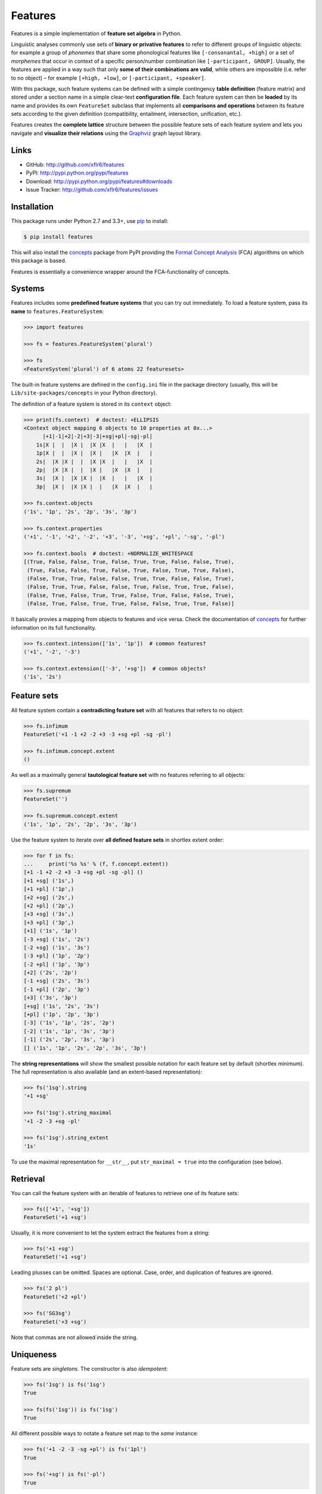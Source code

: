 Features
========

|PyPI version| |License| |Supported Python| |Format| |Downloads|

Features is a simple implementation of **feature set algebra** in Python.

Linguistic analyses commonly use sets of **binary or privative features** to
refer to different groups of linguistic objects: for example a group of
*phonemes* that share some phonological features like ``[-consonantal, +high]``
or a set of *morphemes* that occur in context of a specific person/number
combination like ``[-participant, GROUP]``. Usually, the features are applied in
a way such that only **some of their combinations are valid**, while others are
impossible (i.e. refer to no object) |--| for example ``[+high, +low]``, or
``[-participant, +speaker]``.

With this package, such feature systems can be defined with a simple contingency
**table definition** (feature matrix) and stored under a section name in a
simple clear-text **configuration file**. Each feature system can then be
**loaded** by its name and provides its own ``FeatureSet`` subclass that
implements all **comparisons and operations** between its feature sets according
to the given definition (compatibility, entailment, intersection, unification,
etc.).

Features creates the **complete lattice** structure between the possible feature
sets of each feature system and lets you navigate and **visualize their
relations** using the Graphviz_ graph layout library.


Links
-----

- GitHub: http://github.com/xflr6/features
- PyPI: http://pypi.python.org/pypi/features
- Download: http://pypi.python.org/pypi/features#downloads
- Issue Tracker: http://github.com/xflr6/features/issues


Installation
------------

This package runs under Python 2.7 and 3.3+, use pip_ to install:

.. code:: bash

    $ pip install features

This will also install the concepts_ package from PyPI providing the `Formal
Concept Analysis`_ (FCA) algorithms on which this package is based.

Features is essentially a convenience wrapper around the FCA-functionality of
concepts.


Systems
-------

Features includes some **predefined feature systems** that you can try out
immediately. To load a feature system, pass its **name** to
``features.FeatureSystem``:

.. code:: python

    >>> import features

    >>> fs = features.FeatureSystem('plural')

    >>> fs
    <FeatureSystem('plural') of 6 atoms 22 featuresets>

The built-in feature systems are defined in the ``config.ini`` file in the
package directory (usually, this will be ``Lib/site-packages/concepts`` in your
Python directory).

The definition of a feature system is stored in its ``context`` object:

.. code:: python

    >>> print(fs.context)  # doctest: +ELLIPSIS
    <Context object mapping 6 objects to 10 properties at 0x...>
          |+1|-1|+2|-2|+3|-3|+sg|+pl|-sg|-pl|
        1s|X |  |  |X |  |X |X  |   |   |X  |
        1p|X |  |  |X |  |X |   |X  |X  |   |
        2s|  |X |X |  |  |X |X  |   |   |X  |
        2p|  |X |X |  |  |X |   |X  |X  |   |
        3s|  |X |  |X |X |  |X  |   |   |X  |
        3p|  |X |  |X |X |  |   |X  |X  |   |

    >>> fs.context.objects
    ('1s', '1p', '2s', '2p', '3s', '3p')

    >>> fs.context.properties
    ('+1', '-1', '+2', '-2', '+3', '-3', '+sg', '+pl', '-sg', '-pl')

    >>> fs.context.bools  # doctest: +NORMALIZE_WHITESPACE
    [(True, False, False, True, False, True, True, False, False, True),
     (True, False, False, True, False, True, False, True, True, False),
     (False, True, True, False, False, True, True, False, False, True),
     (False, True, True, False, False, True, False, True, True, False),
     (False, True, False, True, True, False, True, False, False, True),
     (False, True, False, True, True, False, False, True, True, False)]

It basically provies a mapping from objects to features and vice versa. Check
the documentation of concepts_ for further information on its full
functionality.

.. code:: python

    >>> fs.context.intension(['1s', '1p'])  # common features?
    ('+1', '-2', '-3')

    >>> fs.context.extension(['-3', '+sg'])  # common objects?
    ('1s', '2s')


Feature sets
------------

All feature system contain a **contradicting feature set** with all features
that refers to no object:

.. code:: python

    >>> fs.infimum
    FeatureSet('+1 -1 +2 -2 +3 -3 +sg +pl -sg -pl')

    >>> fs.infimum.concept.extent
    ()

As well as a maximally general **tautological feature set** with no features
referring to all objects:

.. code:: python

    >>> fs.supremum
    FeatureSet('')

    >>> fs.supremum.concept.extent
    ('1s', '1p', '2s', '2p', '3s', '3p')

Use the feature system to iterate over **all defined feature sets** in shortlex
extent order:

.. code:: python

    >>> for f in fs:
    ...     print('%s %s' % (f, f.concept.extent))
    [+1 -1 +2 -2 +3 -3 +sg +pl -sg -pl] ()
    [+1 +sg] ('1s',)
    [+1 +pl] ('1p',)
    [+2 +sg] ('2s',)
    [+2 +pl] ('2p',)
    [+3 +sg] ('3s',)
    [+3 +pl] ('3p',)
    [+1] ('1s', '1p')
    [-3 +sg] ('1s', '2s')
    [-2 +sg] ('1s', '3s')
    [-3 +pl] ('1p', '2p')
    [-2 +pl] ('1p', '3p')
    [+2] ('2s', '2p')
    [-1 +sg] ('2s', '3s')
    [-1 +pl] ('2p', '3p')
    [+3] ('3s', '3p')
    [+sg] ('1s', '2s', '3s')
    [+pl] ('1p', '2p', '3p')
    [-3] ('1s', '1p', '2s', '2p')
    [-2] ('1s', '1p', '3s', '3p')
    [-1] ('2s', '2p', '3s', '3p')
    [] ('1s', '1p', '2s', '2p', '3s', '3p')

The **string representations** will show the smallest possible notation for
each feature set by default (shortlex minimum). The full representation is also
available (and an extent-based representation):

.. code:: python

    >>> fs('1sg').string
    '+1 +sg'

    >>> fs('1sg').string_maximal
    '+1 -2 -3 +sg -pl'

    >>> fs('1sg').string_extent
    '1s'

To use the maximal representation for ``__str__``, put ``str_maximal = true``
into the configuration (see below).


Retrieval
---------

You can call the feature system with an iterable of features to retrieve one of
its feature sets:

.. code:: python

    >>> fs(['+1', '+sg'])
    FeatureSet('+1 +sg')

Usually, it is more convenient to let the system extract the features from a
string:

.. code:: python

    >>> fs('+1 +sg')
    FeatureSet('+1 +sg')

Leading plusses can be omitted. Spaces are optional. Case, order, and
duplication of features are ignored.

.. code:: python

    >>> fs('2 pl')
    FeatureSet('+2 +pl')

    >>> fs('SG3sg')
    FeatureSet('+3 +sg')

Note that commas are not allowed inside the string.


Uniqueness
----------

Feature sets are *singletons*. The constructor is also *idempotent*:

.. code:: python

    >>> fs('1sg') is fs('1sg')
    True

    >>> fs(fs('1sg')) is fs('1sg')
    True

All different possible ways to notate a feature set map to the *same* instance:

.. code:: python

    >>> fs('+1 -2 -3 -sg +pl') is fs('1pl')
    True

    >>> fs('+sg') is fs('-pl')
    True

Notations are equivalent, when they refer to the **same set of objects** (have
the same *extent*).


Comparisons
-----------

Compatibility tests:

.. code:: python

    >>> fs('+1').incompatible_with(fs('+3'))
    True

    >>> fs('sg').complement_of(fs('pl'))
    True

    >>> fs('-1').subcontrary_with(fs('-2'))
    True

    >>> fs('+1').orthogonal_to(fs('+sg'))
    True

Set inclusion (*subsumption*):

.. code:: python

    >>> fs('') < fs('-3') <= fs('-3') < fs('+1') < fs('1sg')
    True


Operations
----------

Intersection (*join*, generalization, closest feature set that subsumes the
given ones):

.. code:: python

    >>> fs('1sg') % fs('2sg')  # common features, or?
    FeatureSet('-3 +sg')

Intersect an iterable of feature sets:

.. code:: python

    >>> fs.join([fs('+1'), fs('+2'), fs('1sg')])
    FeatureSet('-3')

Union (*meet*, unification, closest feature set that implies the given ones):

.. code:: python

    >>> fs('-1') ^ fs('-2')  # commbined features, and?
    FeatureSet('+3')

Unify an iterable of feature sets:

.. code:: python

    >>> fs.meet([fs('+1'), fs('+sg'), fs('-3')])
    FeatureSet('+1 +sg')

Relations
---------

Immediately implied/subsumed neighbors.

.. code:: python

    >>> fs('+1').upper_neighbors
    [FeatureSet('-3'), FeatureSet('-2')]

    >>> fs('+1').lower_neighbors
    [FeatureSet('+1 +sg'), FeatureSet('+1 +pl')]

Complete set of implied/subsumed neighbors.

.. code:: python

    >>> list(fs('+1').upset())
    [FeatureSet('+1'), FeatureSet('-3'), FeatureSet('-2'), FeatureSet('')]

    >>> list(fs('+1').downset())  # doctest: +NORMALIZE_WHITESPACE
    [FeatureSet('+1'),
     FeatureSet('+1 +sg'), FeatureSet('+1 +pl'),
     FeatureSet('+1 -1 +2 -2 +3 -3 +sg +pl -sg -pl')]


Visualization
-------------

Create a graph of the feature system lattice.

.. code:: python

    >>> dot = fs.graphviz()

    >>> print(dot.source)  # doctest: +ELLIPSIS, +NORMALIZE_WHITESPACE
    // <FeatureSystem('plural') of 6 atoms 22 featuresets>
    digraph plural {
    	graph [margin=0]
    	edge [arrowtail=none dir=back penwidth=.5]
    		f0 [label="+1 &minus;1 +2 &minus;2 +3 &minus;3 +sg +pl &minus;sg &minus;pl"]
    		f1 [label="+1 +sg"]
    			f1 -> f0
    		f2 [label="+1 +pl"]
    			f2 -> f0
    ...

.. image:: https://raw.github.com/xflr6/features/master/docs/fs-plural.png
    :width: 720px
    :align: center

Check the documentation of `this package`__ for details on the resulting object.

.. __: http://pypi.python.org/pypi/graphviz


Definition
----------

If you do not need to save your definition, you can directly create a system
from an ASCII-art style table:

.. code:: python

    >>> fs = features.make_features('''
    ...      |+male|-male|+adult|-adult|
    ... man  |  X  |     |   X  |      |
    ... woman|     |  X  |   X  |      |
    ... boy  |  X  |     |      |   X  |
    ... girl |     |  X  |      |   X  |
    ... ''', str_maximal=False)

    >>> fs  # doctest: +ELLIPSIS
    <FeatureSystem object of 4 atoms 10 featuresets at 0x...>

    >>> for f in fs:
    ...     print('%s %s' % (f, f.concept.extent))
    [+male -male +adult -adult] ()
    [+male +adult] ('man',)
    [-male +adult] ('woman',)
    [+male -adult] ('boy',)
    [-male -adult] ('girl',)
    [+adult] ('man', 'woman')
    [+male] ('man', 'boy')
    [-male] ('woman', 'girl')
    [-adult] ('boy', 'girl')
    [] ('man', 'woman', 'boy', 'girl')

Note that the strings representing the objects and features need to be disjoint
and features cannot be in substring relation.

To load feature systems by name, create an INI-file with your configurations,
for example:

.. code:: ini

    # phonemes.ini - define distinctive features

    [vowels]
    description = Distinctive vowel place features
    str_maximal = true
    context = 
       |+high|-high|+low|-low|+back|-back|+round|-round|
      i|  X  |     |    |  X |     |  X  |      |   X  |
      y|  X  |     |    |  X |     |  X  |   X  |      |
      ɨ|  X  |     |    |  X |  X  |     |      |   X  |
      u|  X  |     |    |  X |  X  |     |   X  |      |
      e|     |  X  |    |  X |     |  X  |      |   X  |
      ø|     |  X  |    |  X |     |  X  |   X  |      |
      ʌ|     |  X  |    |  X |  X  |     |      |   X  |
      o|     |  X  |    |  X |  X  |     |   X  |      |
      æ|     |  X  |  X |    |     |  X  |      |   X  |
      œ|     |  X  |  X |    |     |  X  |   X  |      |
      ɑ|     |  X  |  X |    |  X  |     |      |   X  |
      ɒ|     |  X  |  X |    |  X  |     |   X  |      |

Add your config file, overriding existing sections with the same name:

.. code:: python

    >>> features.add_config('docs/phonemes.ini')

If the filename is relative, it is resolved relative to the file where the
``add`` method was called. Check the documentation of the fileconfig_ package
for details.

Load your feature system:

.. code:: python

    >>> fs = features.FeatureSystem('vowels')

    >>> fs
    <FeatureSystem('vowels') of 12 atoms 55 featuresets>

Retrieve feature sets, extents and intents:

.. code:: python

    >>> print(fs('+high'))
    [+high -low]

    >>> print('high round = %s, %s' % fs('high round').concept.extent)
    high round = y, u

    >>> print('i, e, o = %s' % fs.lattice[('i', 'e', 'o')].intent)
    i, e, o = -low


Logical relations between feature pairs (excluding orthogonal pairs):

.. code:: python

    >>> print(fs.context.relations())  # doctest: +NORMALIZE_WHITESPACE
    +high  complement   -high
    +low   complement   -low
    +back  complement   -back
    +round complement   -round
    +high  incompatible +low
    +high  implication  -low
    +low   implication  -high
    -high  subcontrary  -low


Usage example
-------------

Make a paradigm for the present and past tense forms of the English copula
*to be* and compute the common features for all different word forms.

Define a feature system with the **meanings** for the paradigm cells.

.. code:: python

    >>> context = '''
    ...         |+1|-1|+2|-2|+3|-3|+sg|+pl|+pst|-pst|
    ... 1sg.pres| X|  |  | X|  | X|  X|   |    |   X|
    ... 1pl.pres| X|  |  | X|  | X|   |  X|    |   X|
    ... 2sg.pres|  | X| X|  |  | X|  X|   |    |   X|
    ... 2pl.pres|  | X| X|  |  | X|   |  X|    |   X|
    ... 3sg.pres|  | X|  | X| X|  |  X|   |    |   X|
    ... 3pl.pres|  | X|  | X| X|  |   |  X|    |   X|
    ... 1sg.past| X|  |  | X|  | X|  X|   |   X|    |
    ... 1pl.past| X|  |  | X|  | X|   |  X|   X|    |
    ... 2sg.past|  | X| X|  |  | X|  X|   |   X|    |
    ... 2pl.past|  | X| X|  |  | X|   |  X|   X|    |
    ... 3sg.past|  | X|  | X| X|  |  X|   |   X|    |
    ... 3pl.past|  | X|  | X| X|  |   |  X|   X|    |'''

    >>> fs = features.make_features(context)

    >>> cellmeanings = fs.atoms

Enter the word **forms** for each cell.

.. code:: python

    >>> cellforms = [
    ...     'am', 'are',
    ...     'are', 'are',
    ...     'is', 'are',
    ... 
    ...     'was', 'were',
    ...     'were', 'were',
    ...     'was', 'were']

Create the **paradigm** as ordered mapping from meaning to form.

.. code:: python

    >>> from collections import OrderedDict

    >>> paradigm = OrderedDict(zip(cellmeanings, cellforms))

Pretty-print the meaning -> word form mapping.

.. code:: python

    >>> for meaning, form in paradigm.items():
    ...     print('%s | %s' % (meaning.string_extent, form))
    1sg.pres | am
    1pl.pres | are
    2sg.pres | are
    2pl.pres | are
    3sg.pres | is
    3pl.pres | are
    1sg.past | was
    1pl.past | were
    2sg.past | were
    2pl.past | were
    3sg.past | was
    3pl.past | were

Create a **correspondence** from each word form to the list of cell meanings
where it occurs.

.. code:: python

    >>> occurrences = OrderedDict()

    >>> for meaning in paradigm:
    ...     form = paradigm[meaning]
    ...     occurrences.setdefault(form, []).append(meaning)

Pretty-print the form -> occurrences mapping.

.. code:: python

    >>> for form in occurrences:
    ...     meanings = occurrences[form]
    ...     labels = ', '.join(m.string_extent for m in meanings)
    ...     print('%4s | %s' % (form, labels))
      am | 1sg.pres
     are | 1pl.pres, 2sg.pres, 2pl.pres, 3pl.pres
      is | 3sg.pres
     was | 1sg.past, 3sg.past
    were | 1pl.past, 2sg.past, 2pl.past, 3pl.past

Show the **common features** for all word forms. Computed with the
``join``-method (generalization, `least upper bound`_).

.. code:: python

    >>> for form in occurrences:
    ...     meanings = occurrences[form]
    ...     common = fs.join(meanings)
    ...     print('%4s | %s' % (form, common))
      am | [+1 +sg -pst]
     are | [-pst]
      is | [+3 +sg -pst]
     was | [-2 +sg +pst]
    were | [+pst]

Their **necessary conditions**.


Advanced usage
--------------

To customize the behavior of the feature sets, override the ``FeatureSet``
attribute of ``FeatureSystem`` with your subclass:

.. code:: python

    >>> class MyFeatures(features.FeatureSystem.FeatureSet):
    ...     @property
    ...     def features(self):
    ...         return list(self.concept.intent)

    >>> class MyFeatureSystem(features.FeatureSystem):
    ...     FeatureSet = MyFeatures

    >>> myfs = MyFeatureSystem('small')

    >>> myfs('1 -pl')
    MyFeatures('+1 -pl')

    >>> myfs('1 -pl').features
    ['+1', '-2', '-pl']


Further reading
---------------

- http://www.upriss.org.uk/fca/


See also
--------

- concepts_ |--| Formal Concept Analysis with Python
- fileconfig_ |--| Config file sections as objects
- graphviz__ |--| Simple Python interface for Graphviz

.. __: http://pypi.python.org/pypi/graphviz


License
-------

Features is distributed under the `MIT license`_.


.. _pip: http://pip.readthedocs.org

.. _Graphviz: http://www.graphviz.org
.. _Formal Concept Analysis: http://en.wikipedia.org/wiki/Formal_concept_analysis
.. _least upper bound: http://en.wikipedia.org/wiki/Join_and_meet

.. _concepts: http://pypi.python.org/pypi/concepts
.. _fileconfig: http://pypi.python.org/pypi/fileconfig

.. _MIT license: http://opensource.org/licenses/MIT


.. |--| unicode:: U+2013


.. |PyPI version| image:: https://pypip.in/v/features/badge.svg
    :target: https://pypi.python.org/pypi/features
    :alt: Latest PyPI Version
.. |License| image:: https://pypip.in/license/features/badge.svg
    :target: https://pypi.python.org/pypi/features
    :alt: License
.. |Supported Python| image:: https://pypip.in/py_versions/features/badge.svg
    :target: https://pypi.python.org/pypi/features
    :alt: Supported Python Versions
.. |Format| image:: https://pypip.in/format/features/badge.svg
    :target: https://pypi.python.org/pypi/features
    :alt: Format
.. |Downloads| image:: https://pypip.in/d/features/badge.svg
    :target: https://pypi.python.org/pypi/features
    :alt: Downloads


